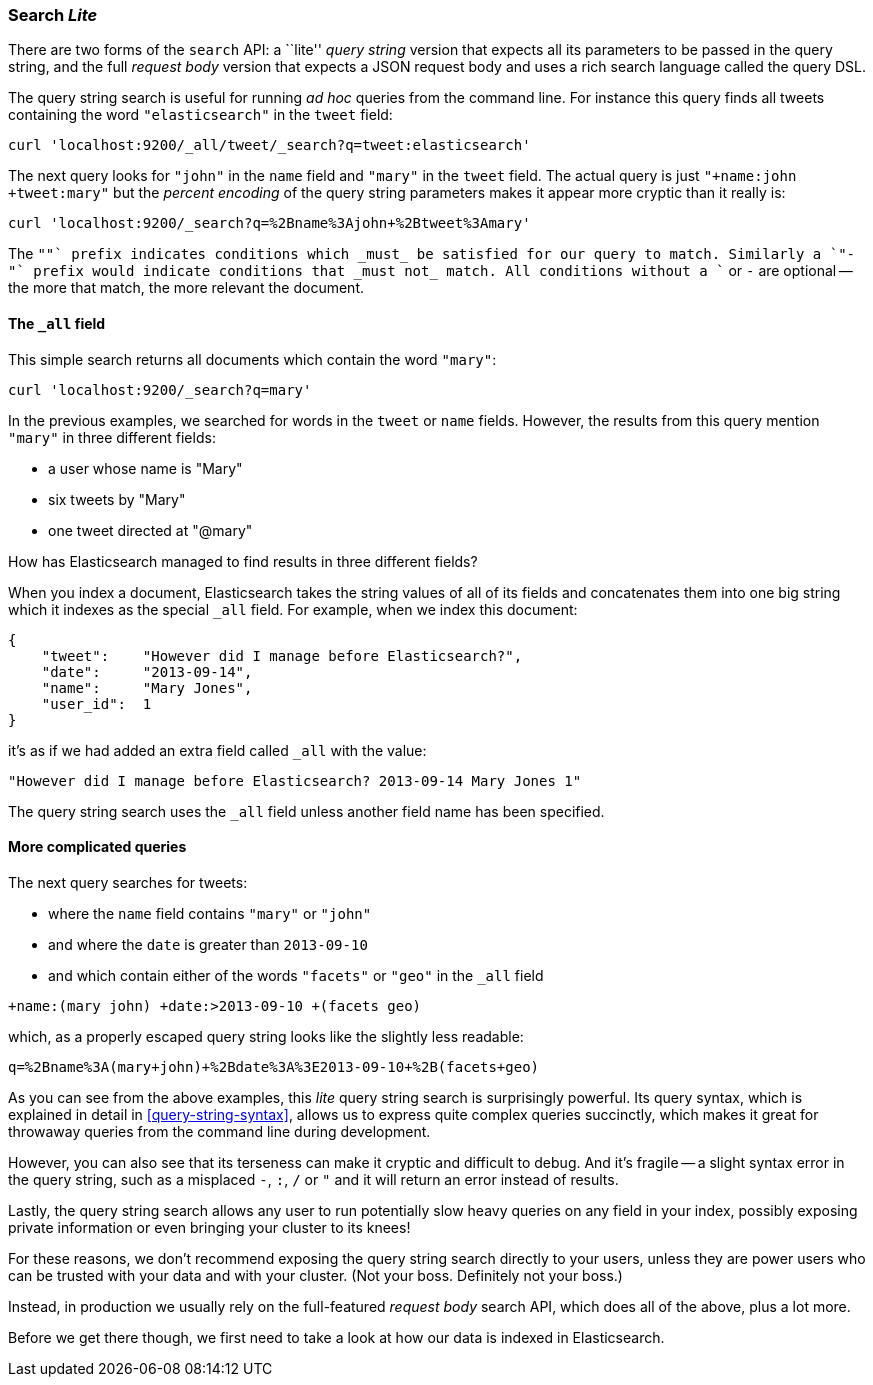 === Search _Lite_

There are two forms of the `search` API: a ``lite'' _query string_ version
that expects all its parameters to be passed in the query string, and the full
_request body_ version that expects a JSON request body and uses a
rich search language called the query DSL.

The query string search is useful for running _ad hoc_ queries from the
command line. For instance this query finds all tweets containing the word
`"elasticsearch"` in the `tweet` field:

    curl 'localhost:9200/_all/tweet/_search?q=tweet:elasticsearch'

The next query looks for `"john"` in the `name` field and `"mary"` in the
`tweet` field. The actual query is just `"+name:john +tweet:mary"` but
the _percent encoding_ of the query string parameters makes it appear more
cryptic than it really is:

    curl 'localhost:9200/_search?q=%2Bname%3Ajohn+%2Btweet%3Amary'

The `"+"` prefix indicates conditions which _must_ be satisfied for our query to
match. Similarly a `"-"` prefix would indicate conditions that _must not_
match.  All conditions without a `+` or `-` are optional -- the more that match,
the more relevant the document.

==== The `_all` field

This simple search returns all documents which contain the word `"mary"`:

    curl 'localhost:9200/_search?q=mary'

In the previous examples, we searched for words in the `tweet` or
`name` fields. However, the results from this query mention `"mary"` in
three different fields:

* a user whose name is "Mary"
* six tweets by "Mary"
* one tweet directed at "@mary"

How has Elasticsearch managed to find results in three different fields?

When you index a document, Elasticsearch takes the string values of all of
its fields and concatenates them into one big string which it indexes as
the special `_all` field. For example, when we index this document:

    {
        "tweet":    "However did I manage before Elasticsearch?",
        "date":     "2013-09-14",
        "name":     "Mary Jones",
        "user_id":  1
    }

it's as if we had added an extra field called `_all` with the value:

    "However did I manage before Elasticsearch? 2013-09-14 Mary Jones 1"

The query string search uses the `_all` field unless another
field name has been specified.

==== More complicated queries

The next query searches for tweets:

--
* where the `name` field contains `"mary"` or `"john"`
* and where the `date` is greater than `2013-09-10`
* and which contain either of the words `"facets"` or `"geo"` in the `_all`
  field
--

    +name:(mary john) +date:>2013-09-10 +(facets geo)

which, as a properly escaped query string looks like the slightly less
readable:

    q=%2Bname%3A(mary+john)+%2Bdate%3A%3E2013-09-10+%2B(facets+geo)

As you can see from the above examples, this _lite_ query string search is
surprisingly powerful. Its query syntax, which is explained in detail in
<<query-string-syntax>>,  allows us to express quite complex queries
succinctly, which makes it great for throwaway queries from the
command line during development.

However, you can also see that its terseness can make it cryptic and
difficult to debug. And it's fragile -- a slight syntax error in the query
string, such as a misplaced `-`, `:`, `/` or `"` and it will return an error
instead of results.

Lastly, the query string search allows any user to run potentially
slow heavy queries on any field in your index, possibly exposing private
information or even bringing your cluster to its knees!

For these reasons, we don't recommend exposing the query string
search directly to your users, unless they are power users who can
be trusted with your data and with your cluster. (Not your boss.  Definitely
not your boss.)

Instead, in production we usually rely on the full-featured
_request body_ search API, which does all of the above, plus a lot more.

Before we get there though, we first need to take a look at how our data is
indexed in Elasticsearch.

